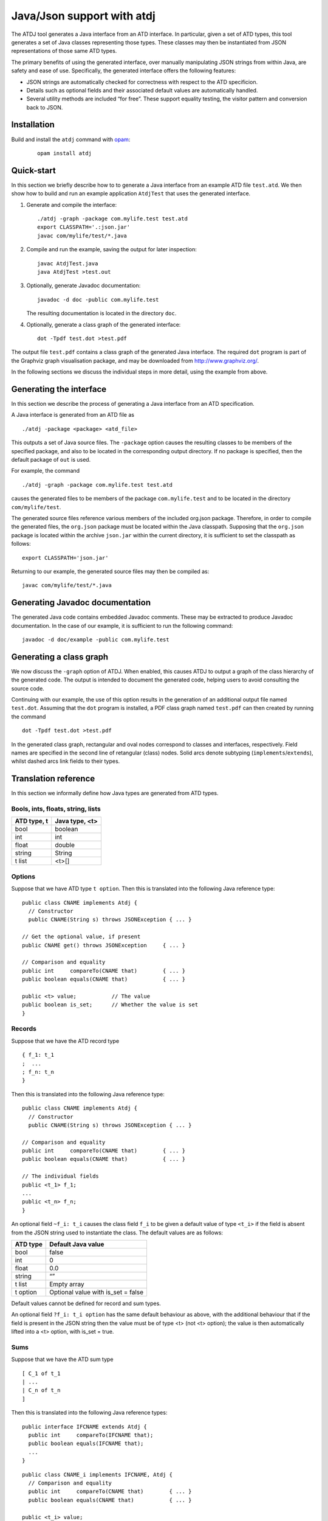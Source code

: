 ***************************
Java/Json support with atdj
***************************

The ATDJ tool generates a Java interface from an ATD interface. In
particular, given a set of ATD types, this tool generates a set of Java
classes representing those types. These classes may then be instantiated
from JSON representations of those same ATD types.

The primary benefits of using the generated interface, over manually
manipulating JSON strings from within Java, are safety and ease of use.
Specifically, the generated interface offers the following features:

-  JSON strings are automatically checked for correctness with respect
   to the ATD specificion.

-  Details such as optional fields and their associated default values
   are automatically handled.

-  Several utility methods are included “for free”. These support
   equality testing, the visitor pattern and conversion back to JSON.

Installation
============

Build and install the ``atdj`` command with `opam <https://opam.ocaml.org/>`__:

  ::

       opam install atdj

Quick-start
===========

In this section we briefly describe how to to generate a Java interface
from an example ATD file ``test.atd``. We then show how to build and run
an example application ``AtdjTest`` that uses the generated interface.

#. Generate and compile the interface:

   ::

       ./atdj -graph -package com.mylife.test test.atd
       export CLASSPATH='.:json.jar'
       javac com/mylife/test/*.java

#. Compile and run the example, saving the output for later inspection:

   ::

       javac AtdjTest.java
       java AtdjTest >test.out

#. Optionally, generate Javadoc documentation:

   ::

         javadoc -d doc -public com.mylife.test

   The resulting documentation is located in the directory ``doc``.

#. Optionally, generate a class graph of the generated interface:

   ::

       dot -Tpdf test.dot >test.pdf

The output file ``test.pdf`` contains a class graph of the generated
Java interface. The required ``dot`` program is part of the Graphviz
graph visualisation package, and may be downloaded from
http://www.graphviz.org/.

In the following sections we discuss the individual steps in more
detail, using the example from above.

Generating the interface
========================

In this section we describe the process of generating a Java interface
from an ATD specification.

A Java interface is generated from an ATD file as

::

    ./atdj -package <package> <atd_file>

This outputs a set of Java source files. The ``-package`` option causes
the resulting classes to be members of the specified package, and also
to be located in the corresponding output directory. If no package is
specified, then the default package of ``out`` is used.

For example, the command

::

    ./atdj -graph -package com.mylife.test test.atd

causes the generated files to be members of the package
``com.mylife.test`` and to be located in the directory
``com/mylife/test``.

The generated source files reference various members of the included
org.json package. Therefore, in order to compile the generated files,
the ``org.json`` package must be located within the Java classpath.
Supposing that the ``org.json`` package is located within the archive
``json.jar`` within the current directory, it is sufficient to set the
classpath as follows:

::

    export CLASSPATH='json.jar'

Returning to our example, the generated source files may then be
compiled as:

::

    javac com/mylife/test/*.java

Generating Javadoc documentation
================================

The generated Java code contains embedded Javadoc comments. These may be
extracted to produce Javadoc documentation. In the case of our example,
it is sufficient to run the following command:

::

      javadoc -d doc/example -public com.mylife.test

Generating a class graph
========================

We now discuss the ``-graph`` option of ATDJ. When enabled, this causes
ATDJ to output a graph of the class hierarchy of the generated code. The
output is intended to document the generated code, helping users to
avoid consulting the source code.

Continuing with our example, the use of this option results in the
generation of an additional output file named ``test.dot``. Assuming
that the ``dot`` program is installed, a PDF class graph named
``test.pdf`` can then created by running the command

::

    dot -Tpdf test.dot >test.pdf

In the generated class graph, rectangular and oval nodes correspond to
classes and interfaces, respectively. Field names are specified in the
second line of retangular (class) nodes. Solid arcs denote subtyping
(``implements``/``extends``), whilst dashed arcs link fields to their
types.

Translation reference
=====================

In this section we informally define how Java types are generated from
ATD types.

Bools, ints, floats, string, lists
----------------------------------

+---------------+------------------+
| ATD type, t   | Java type, <t>   |
+===============+==================+
| bool          | boolean          |
+---------------+------------------+
| int           | int              |
+---------------+------------------+
| float         | double           |
+---------------+------------------+
| string        | String           |
+---------------+------------------+
| t list        | <t>[]            |
+---------------+------------------+

Options
-------

Suppose that we have ATD type ``t option``. Then this is translated into
the following Java reference type:

::

    public class CNAME implements Atdj {
      // Constructor
      public CNAME(String s) throws JSONException { ... }

    // Get the optional value, if present
    public CNAME get() throws JSONException     { ... }

    // Comparison and equality
    public int     compareTo(CNAME that)        { ... }
    public boolean equals(CNAME that)           { ... }

    public <t> value;           // The value
    public boolean is_set;      // Whether the value is set
    }

Records
-------

Suppose that we have the ATD record type

::

    { f_1: t_1
    ;  ...
    ; f_n: t_n
    }

Then this is translated into the following Java reference type:

::

    public class CNAME implements Atdj {
      // Constructor
      public CNAME(String s) throws JSONException { ... }

    // Comparison and equality
    public int     compareTo(CNAME that)        { ... }
    public boolean equals(CNAME that)           { ... }

    // The individual fields
    public <t_1> f_1;
    ...
    public <t_n> f_n;
    }

An optional field ``~f_i: t_i`` causes the class field ``f_i`` to be
given a default value of type ``<t_i>`` if the field is absent from the
JSON string used to instantiate the class. The default values are as
follows:

+------------+---------------------------------------+
| ATD type   | Default Java value                    |
+============+=======================================+
| bool       | false                                 |
+------------+---------------------------------------+
| int        | 0                                     |
+------------+---------------------------------------+
| float      | 0.0                                   |
+------------+---------------------------------------+
| string     | “”                                    |
+------------+---------------------------------------+
| t list     | Empty array                           |
+------------+---------------------------------------+
| t option   | Optional value with is\_set = false   |
+------------+---------------------------------------+

Default values cannot be defined for record and sum types.

An optional field ``?f_i: t_i option`` has the same default behaviour as
above, with the additional behaviour that if the field is present in the
JSON string then the value must be of type <t> (not <t> option); the
value is then automatically lifted into a <t> option, with is\_set =
true.

Sums
----

Suppose that we have the ATD sum type

::

    [ C_1 of t_1
    | ...
    | C_n of t_n
    ]

Then this is translated into the following Java reference types:

::

    public interface IFCNAME extends Atdj {
      public int     compareTo(IFCNAME that);
      public boolean equals(IFCNAME that);
      ...
    }

::

    public class CNAME_i implements IFCNAME, Atdj {
      // Comparison and equality
      public int     compareTo(CNAME that)        { ... }
      public boolean equals(CNAME that)           { ... }

    public <t_i> value;
    }

The value field is absent if the constructor C\_i has no argument.

The Atdj and Visitor interfaces
-------------------------------

All generated reference types additionally implement the interface

::

    interface Atdj {
      String toString();
      String toString(int indent);
      int hashCode();
      Visitor accept(Visitor v);
    }

where the Visitor interface is defined as

::

    public interface Visitor {
      public void visit(CNAME_1 value);
      ...
      public void visit(CNAME_n value);
    }

for generated reference types ``CNAME``\ \_i. Visit methods for
primitive and optional primitive types are omitted.
